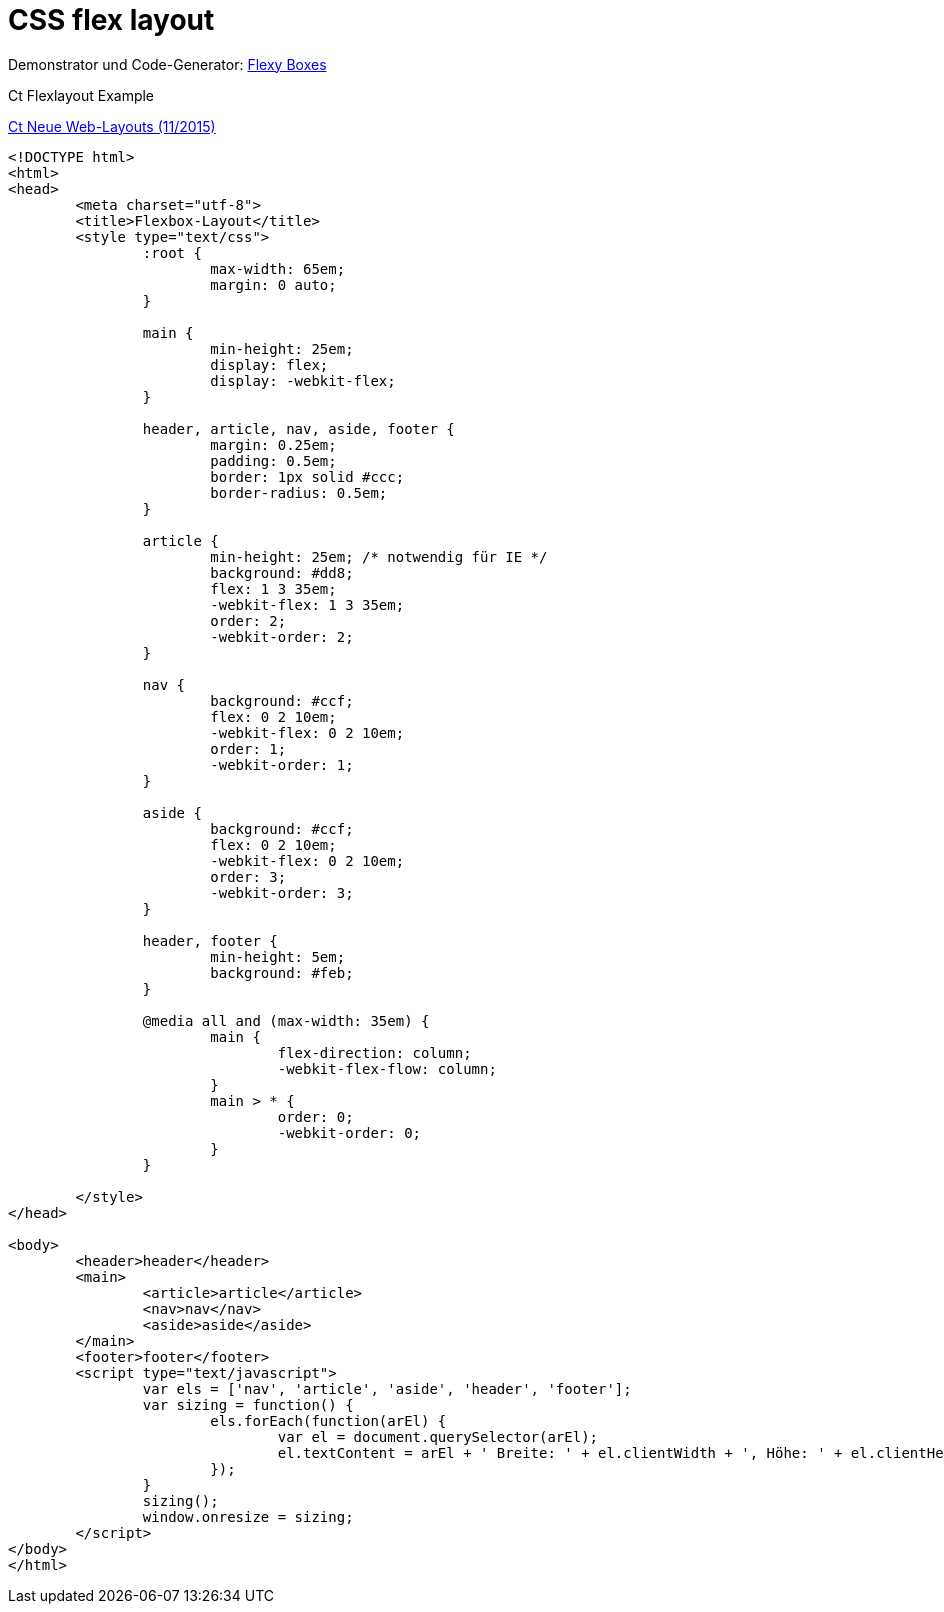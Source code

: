 = CSS flex layout 

Demonstrator und Code-Generator: 
link:http://the-echoplex.net/flexyboxes/[Flexy Boxes]

.Ct Flexlayout Example
link:http://www.heise.de/ct/ausgabe/2015-11-CSS-Gestaltung-mit-Flexboxen-2618160.html[Ct Neue Web-Layouts (11/2015)]
[source,html]
----
<!DOCTYPE html>
<html>
<head>
	<meta charset="utf-8">
	<title>Flexbox-Layout</title>
	<style type="text/css">
		:root {
			max-width: 65em;
			margin: 0 auto;
		}

		main {
			min-height: 25em;
			display: flex;
			display: -webkit-flex;
		}

		header, article, nav, aside, footer {
			margin: 0.25em;
			padding: 0.5em;
			border: 1px solid #ccc;
			border-radius: 0.5em;
		}

		article {
			min-height: 25em; /* notwendig für IE */
			background: #dd8;
			flex: 1 3 35em;
			-webkit-flex: 1 3 35em;
			order: 2;
			-webkit-order: 2;
		}

		nav {
			background: #ccf;
			flex: 0 2 10em;
			-webkit-flex: 0 2 10em;
			order: 1;
			-webkit-order: 1;
		}

		aside {
			background: #ccf;
			flex: 0 2 10em;
			-webkit-flex: 0 2 10em;
			order: 3;
			-webkit-order: 3;
		}

		header, footer {
			min-height: 5em;
			background: #feb;
		}

		@media all and (max-width: 35em) {
			main {
				flex-direction: column;
				-webkit-flex-flow: column;
			}
			main > * {
				order: 0;
				-webkit-order: 0;
			}
		}

	</style>
</head>

<body>
	<header>header</header>
	<main>
		<article>article</article>
		<nav>nav</nav>
		<aside>aside</aside>
	</main>
	<footer>footer</footer>
	<script type="text/javascript">
		var els = ['nav', 'article', 'aside', 'header', 'footer'];
		var sizing = function() {
			els.forEach(function(arEl) {
				var el = document.querySelector(arEl);
				el.textContent = arEl + ' Breite: ' + el.clientWidth + ', Höhe: ' + el.clientHeight;
			});
		}
		sizing();
		window.onresize = sizing;
	</script>
</body>
</html>
----